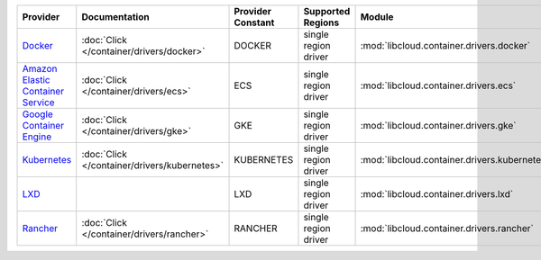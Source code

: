 .. NOTE: This file has been generated automatically using generate_provider_feature_matrix_table.py script, don't manually edit it

=================================== ============================================ ================= ==================== ============================================ ==================================
Provider                            Documentation                                Provider Constant Supported Regions    Module                                       Class Name                        
=================================== ============================================ ================= ==================== ============================================ ==================================
`Docker`_                           :doc:`Click </container/drivers/docker>`     DOCKER            single region driver :mod:`libcloud.container.drivers.docker`     :class:`DockerContainerDriver`    
`Amazon Elastic Container Service`_ :doc:`Click </container/drivers/ecs>`        ECS               single region driver :mod:`libcloud.container.drivers.ecs`        :class:`ElasticContainerDriver`   
`Google Container Engine`_          :doc:`Click </container/drivers/gke>`        GKE               single region driver :mod:`libcloud.container.drivers.gke`        :class:`GKEContainerDriver`       
`Kubernetes`_                       :doc:`Click </container/drivers/kubernetes>` KUBERNETES        single region driver :mod:`libcloud.container.drivers.kubernetes` :class:`KubernetesContainerDriver`
`LXD`_                                                                           LXD               single region driver :mod:`libcloud.container.drivers.lxd`        :class:`LXDContainerDriver`       
`Rancher`_                          :doc:`Click </container/drivers/rancher>`    RANCHER           single region driver :mod:`libcloud.container.drivers.rancher`    :class:`RancherContainerDriver`   
=================================== ============================================ ================= ==================== ============================================ ==================================

.. _`Docker`: http://docker.io
.. _`Amazon Elastic Container Service`: https://aws.amazon.com/ecs/details/
.. _`Google Container Engine`: https://container.googleapis.com
.. _`Kubernetes`: http://kubernetes.io
.. _`LXD`: https://linuxcontainers.org/
.. _`Rancher`: http://rancher.com
